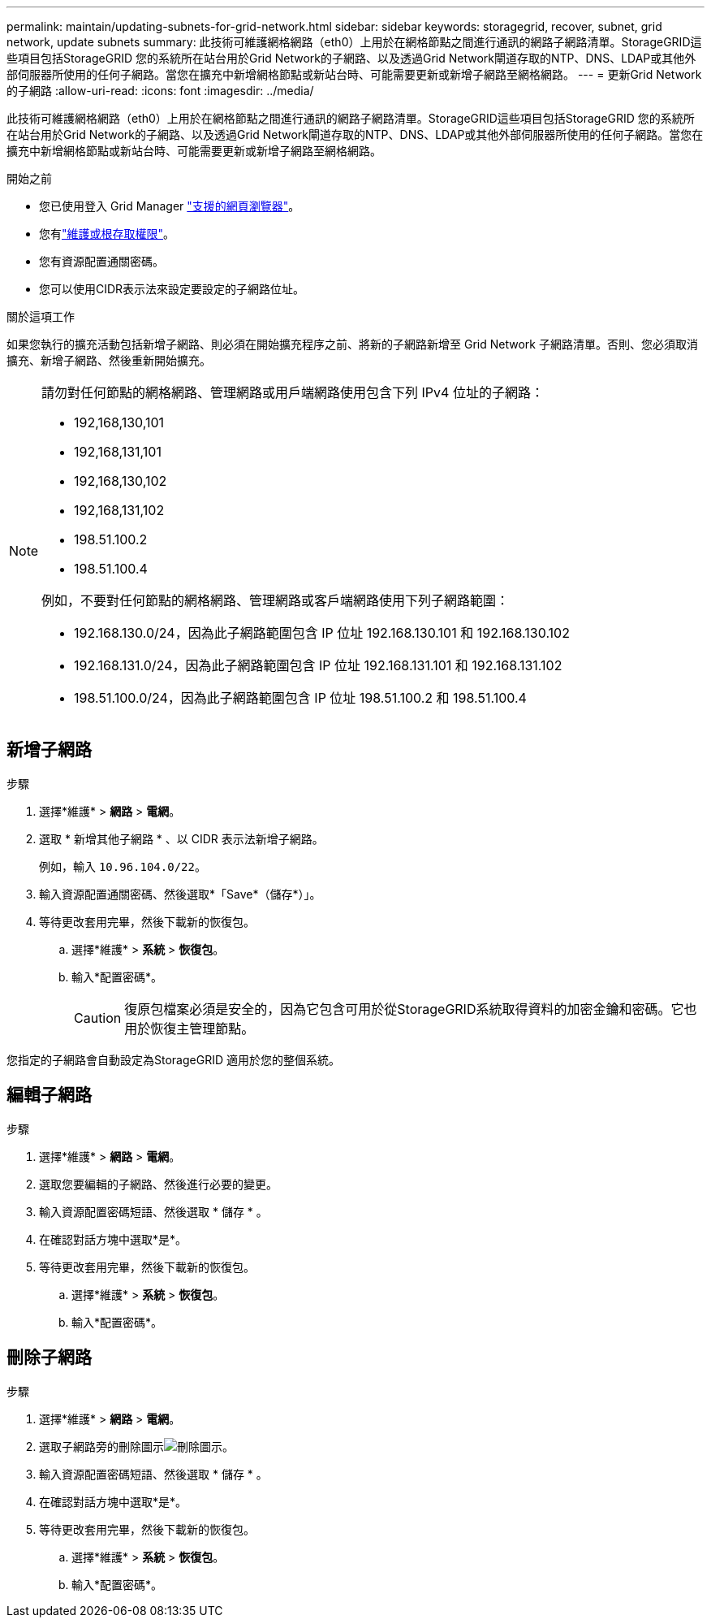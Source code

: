 ---
permalink: maintain/updating-subnets-for-grid-network.html 
sidebar: sidebar 
keywords: storagegrid, recover, subnet, grid network, update subnets 
summary: 此技術可維護網格網路（eth0）上用於在網格節點之間進行通訊的網路子網路清單。StorageGRID這些項目包括StorageGRID 您的系統所在站台用於Grid Network的子網路、以及透過Grid Network閘道存取的NTP、DNS、LDAP或其他外部伺服器所使用的任何子網路。當您在擴充中新增網格節點或新站台時、可能需要更新或新增子網路至網格網路。 
---
= 更新Grid Network的子網路
:allow-uri-read: 
:icons: font
:imagesdir: ../media/


[role="lead"]
此技術可維護網格網路（eth0）上用於在網格節點之間進行通訊的網路子網路清單。StorageGRID這些項目包括StorageGRID 您的系統所在站台用於Grid Network的子網路、以及透過Grid Network閘道存取的NTP、DNS、LDAP或其他外部伺服器所使用的任何子網路。當您在擴充中新增網格節點或新站台時、可能需要更新或新增子網路至網格網路。

.開始之前
* 您已使用登入 Grid Manager link:../admin/web-browser-requirements.html["支援的網頁瀏覽器"]。
* 您有link:../admin/admin-group-permissions.html["維護或根存取權限"]。
* 您有資源配置通關密碼。
* 您可以使用CIDR表示法來設定要設定的子網路位址。


.關於這項工作
如果您執行的擴充活動包括新增子網路、則必須在開始擴充程序之前、將新的子網路新增至 Grid Network 子網路清單。否則、您必須取消擴充、新增子網路、然後重新開始擴充。

[NOTE]
====
請勿對任何節點的網格網路、管理網路或用戶端網路使用包含下列 IPv4 位址的子網路：

* 192,168,130,101
* 192,168,131,101
* 192,168,130,102
* 192,168,131,102
* 198.51.100.2
* 198.51.100.4


例如，不要對任何節點的網格網路、管理網路或客戶端網路使用下列子網路範圍：

* 192.168.130.0/24，因為此子網路範圍包含 IP 位址 192.168.130.101 和 192.168.130.102
* 192.168.131.0/24，因為此子網路範圍包含 IP 位址 192.168.131.101 和 192.168.131.102
* 198.51.100.0/24，因為此子網路範圍包含 IP 位址 198.51.100.2 和 198.51.100.4


====


== 新增子網路

.步驟
. 選擇*維護* > *網路* > *電網*。
. 選取 * 新增其他子網路 * 、以 CIDR 表示法新增子網路。
+
例如，輸入 `10.96.104.0/22`。

. 輸入資源配置通關密碼、然後選取*「Save*（儲存*）」。
. 等待更改套用完畢，然後下載新的恢復包。
+
.. 選擇*維護* > *系統* > *恢復包*。
.. 輸入*配置密碼*。
+

CAUTION: 復原包檔案必須是安全的，因為它包含可用於從StorageGRID系統取得資料的加密金鑰和密碼。它也用於恢復主管理節點。





您指定的子網路會自動設定為StorageGRID 適用於您的整個系統。



== 編輯子網路

.步驟
. 選擇*維護* > *網路* > *電網*。
. 選取您要編輯的子網路、然後進行必要的變更。
. 輸入資源配置密碼短語、然後選取 * 儲存 * 。
. 在確認對話方塊中選取*是*。
. 等待更改套用完畢，然後下載新的恢復包。
+
.. 選擇*維護* > *系統* > *恢復包*。
.. 輸入*配置密碼*。






== 刪除子網路

.步驟
. 選擇*維護* > *網路* > *電網*。
. 選取子網路旁的刪除圖示image:../media/icon-x-to-remove.png["刪除圖示"]。
. 輸入資源配置密碼短語、然後選取 * 儲存 * 。
. 在確認對話方塊中選取*是*。
. 等待更改套用完畢，然後下載新的恢復包。
+
.. 選擇*維護* > *系統* > *恢復包*。
.. 輸入*配置密碼*。



